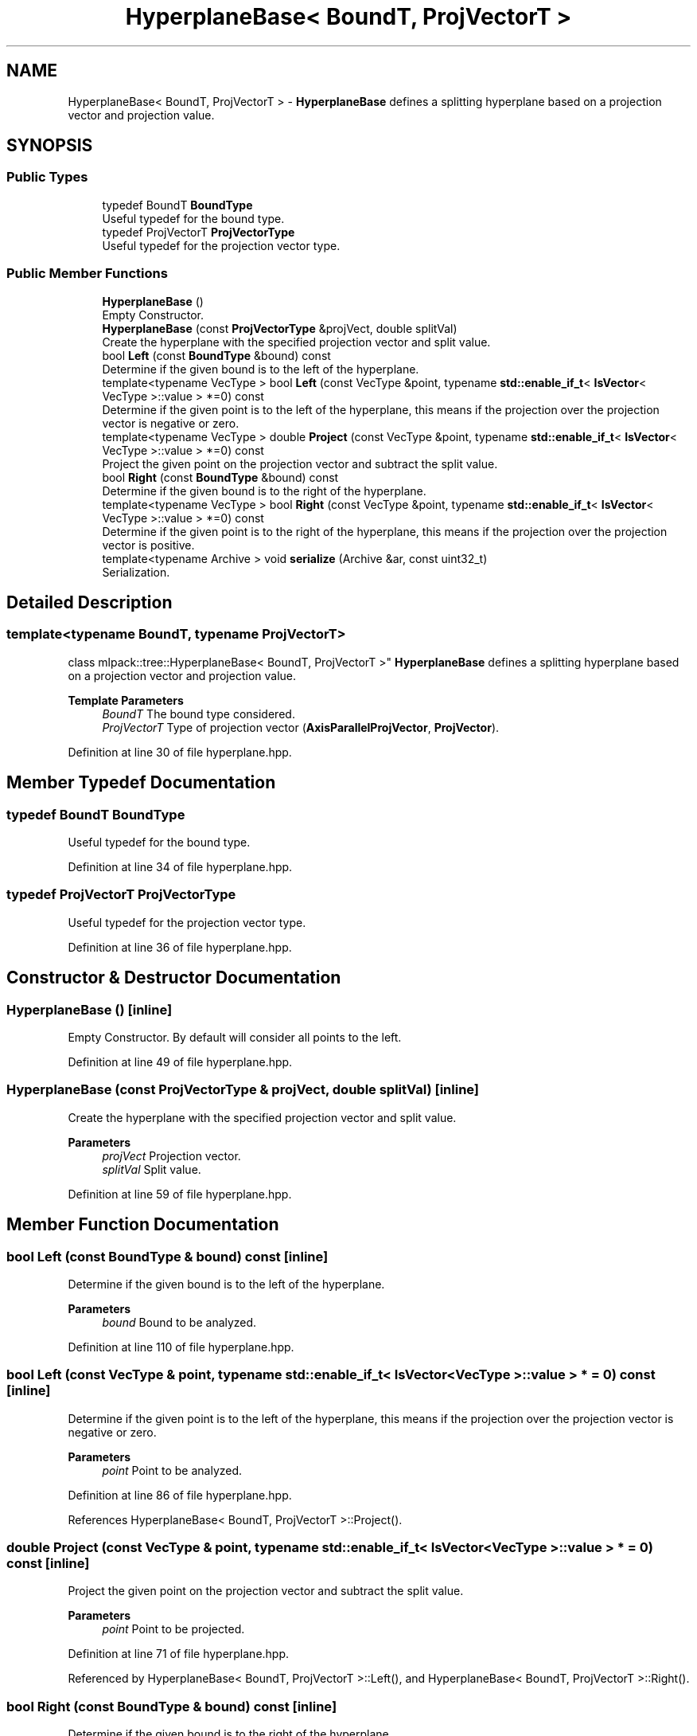 .TH "HyperplaneBase< BoundT, ProjVectorT >" 3 "Sun Jun 20 2021" "Version 3.4.2" "mlpack" \" -*- nroff -*-
.ad l
.nh
.SH NAME
HyperplaneBase< BoundT, ProjVectorT > \- \fBHyperplaneBase\fP defines a splitting hyperplane based on a projection vector and projection value\&.  

.SH SYNOPSIS
.br
.PP
.SS "Public Types"

.in +1c
.ti -1c
.RI "typedef BoundT \fBBoundType\fP"
.br
.RI "Useful typedef for the bound type\&. "
.ti -1c
.RI "typedef ProjVectorT \fBProjVectorType\fP"
.br
.RI "Useful typedef for the projection vector type\&. "
.in -1c
.SS "Public Member Functions"

.in +1c
.ti -1c
.RI "\fBHyperplaneBase\fP ()"
.br
.RI "Empty Constructor\&. "
.ti -1c
.RI "\fBHyperplaneBase\fP (const \fBProjVectorType\fP &projVect, double splitVal)"
.br
.RI "Create the hyperplane with the specified projection vector and split value\&. "
.ti -1c
.RI "bool \fBLeft\fP (const \fBBoundType\fP &bound) const"
.br
.RI "Determine if the given bound is to the left of the hyperplane\&. "
.ti -1c
.RI "template<typename VecType > bool \fBLeft\fP (const VecType &point, typename \fBstd::enable_if_t\fP< \fBIsVector\fP< VecType >::value > *=0) const"
.br
.RI "Determine if the given point is to the left of the hyperplane, this means if the projection over the projection vector is negative or zero\&. "
.ti -1c
.RI "template<typename VecType > double \fBProject\fP (const VecType &point, typename \fBstd::enable_if_t\fP< \fBIsVector\fP< VecType >::value > *=0) const"
.br
.RI "Project the given point on the projection vector and subtract the split value\&. "
.ti -1c
.RI "bool \fBRight\fP (const \fBBoundType\fP &bound) const"
.br
.RI "Determine if the given bound is to the right of the hyperplane\&. "
.ti -1c
.RI "template<typename VecType > bool \fBRight\fP (const VecType &point, typename \fBstd::enable_if_t\fP< \fBIsVector\fP< VecType >::value > *=0) const"
.br
.RI "Determine if the given point is to the right of the hyperplane, this means if the projection over the projection vector is positive\&. "
.ti -1c
.RI "template<typename Archive > void \fBserialize\fP (Archive &ar, const uint32_t)"
.br
.RI "Serialization\&. "
.in -1c
.SH "Detailed Description"
.PP 

.SS "template<typename BoundT, typename ProjVectorT>
.br
class mlpack::tree::HyperplaneBase< BoundT, ProjVectorT >"
\fBHyperplaneBase\fP defines a splitting hyperplane based on a projection vector and projection value\&. 


.PP
\fBTemplate Parameters\fP
.RS 4
\fIBoundT\fP The bound type considered\&. 
.br
\fIProjVectorT\fP Type of projection vector (\fBAxisParallelProjVector\fP, \fBProjVector\fP)\&. 
.RE
.PP

.PP
Definition at line 30 of file hyperplane\&.hpp\&.
.SH "Member Typedef Documentation"
.PP 
.SS "typedef BoundT \fBBoundType\fP"

.PP
Useful typedef for the bound type\&. 
.PP
Definition at line 34 of file hyperplane\&.hpp\&.
.SS "typedef ProjVectorT \fBProjVectorType\fP"

.PP
Useful typedef for the projection vector type\&. 
.PP
Definition at line 36 of file hyperplane\&.hpp\&.
.SH "Constructor & Destructor Documentation"
.PP 
.SS "\fBHyperplaneBase\fP ()\fC [inline]\fP"

.PP
Empty Constructor\&. By default will consider all points to the left\&. 
.PP
Definition at line 49 of file hyperplane\&.hpp\&.
.SS "\fBHyperplaneBase\fP (const \fBProjVectorType\fP & projVect, double splitVal)\fC [inline]\fP"

.PP
Create the hyperplane with the specified projection vector and split value\&. 
.PP
\fBParameters\fP
.RS 4
\fIprojVect\fP Projection vector\&. 
.br
\fIsplitVal\fP Split value\&. 
.RE
.PP

.PP
Definition at line 59 of file hyperplane\&.hpp\&.
.SH "Member Function Documentation"
.PP 
.SS "bool Left (const \fBBoundType\fP & bound) const\fC [inline]\fP"

.PP
Determine if the given bound is to the left of the hyperplane\&. 
.PP
\fBParameters\fP
.RS 4
\fIbound\fP Bound to be analyzed\&. 
.RE
.PP

.PP
Definition at line 110 of file hyperplane\&.hpp\&.
.SS "bool Left (const VecType & point, typename \fBstd::enable_if_t\fP< \fBIsVector\fP< VecType >::value > * = \fC0\fP) const\fC [inline]\fP"

.PP
Determine if the given point is to the left of the hyperplane, this means if the projection over the projection vector is negative or zero\&. 
.PP
\fBParameters\fP
.RS 4
\fIpoint\fP Point to be analyzed\&. 
.RE
.PP

.PP
Definition at line 86 of file hyperplane\&.hpp\&.
.PP
References HyperplaneBase< BoundT, ProjVectorT >::Project()\&.
.SS "double Project (const VecType & point, typename \fBstd::enable_if_t\fP< \fBIsVector\fP< VecType >::value > * = \fC0\fP) const\fC [inline]\fP"

.PP
Project the given point on the projection vector and subtract the split value\&. 
.PP
\fBParameters\fP
.RS 4
\fIpoint\fP Point to be projected\&. 
.RE
.PP

.PP
Definition at line 71 of file hyperplane\&.hpp\&.
.PP
Referenced by HyperplaneBase< BoundT, ProjVectorT >::Left(), and HyperplaneBase< BoundT, ProjVectorT >::Right()\&.
.SS "bool Right (const \fBBoundType\fP & bound) const\fC [inline]\fP"

.PP
Determine if the given bound is to the right of the hyperplane\&. 
.PP
\fBParameters\fP
.RS 4
\fIbound\fP Bound to be analyzed\&. 
.RE
.PP

.PP
Definition at line 122 of file hyperplane\&.hpp\&.
.SS "bool Right (const VecType & point, typename \fBstd::enable_if_t\fP< \fBIsVector\fP< VecType >::value > * = \fC0\fP) const\fC [inline]\fP"

.PP
Determine if the given point is to the right of the hyperplane, this means if the projection over the projection vector is positive\&. 
.PP
\fBParameters\fP
.RS 4
\fIpoint\fP Point to be analyzed\&. 
.RE
.PP

.PP
Definition at line 99 of file hyperplane\&.hpp\&.
.PP
References HyperplaneBase< BoundT, ProjVectorT >::Project()\&.
.SS "void serialize (Archive & ar, const uint32_t)\fC [inline]\fP"

.PP
Serialization\&. 
.PP
Definition at line 133 of file hyperplane\&.hpp\&.

.SH "Author"
.PP 
Generated automatically by Doxygen for mlpack from the source code\&.
